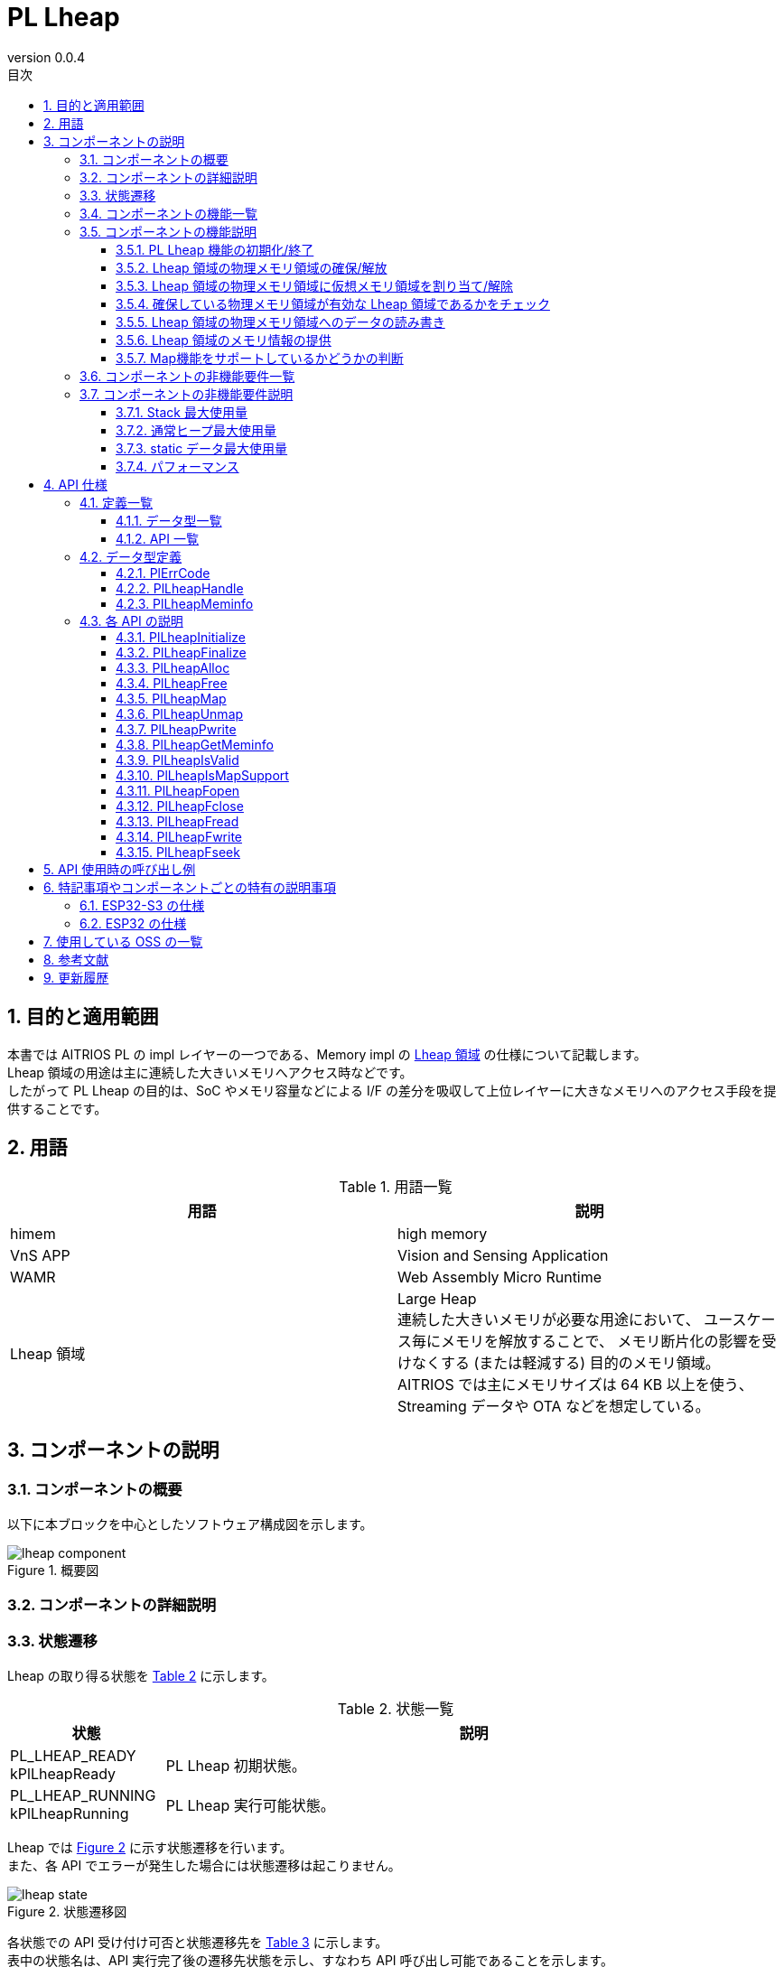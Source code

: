 = PL Lheap
:sectnums:
:sectnumlevels: 3
:chapter-label:
:revnumber: 0.0.4
:toc: left
:toc-title: 目次
:toclevels: 3
:lang: ja
:xrefstyle: short
:figure-caption: Figure
:table-caption: Table
:section-refsig:
:experimental:

<<<

== 目的と適用範囲

本書では AITRIOS PL の impl レイヤーの一つである、Memory impl の <<#_words, Lheap 領域>> の仕様について記載します。 +
Lheap 領域の用途は主に連続した大きいメモリへアクセス時などです。 +
したがって PL Lheap の目的は、SoC やメモリ容量などによる I/F の差分を吸収して上位レイヤーに大きなメモリへのアクセス手段を提供することです。

<<<

== 用語

[#_words]
.用語一覧
[options="header"]
|===
|用語 |説明 

|himem
|high memory

|VnS APP
|Vision and Sensing Application

|WAMR
|Web Assembly Micro Runtime

|Lheap 領域
|Large Heap +
 連続した大きいメモリが必要な用途において、
 ユースケース毎にメモリを解放することで、
 メモリ断片化の影響を受けなくする (または軽減する) 目的のメモリ領域。 +
 AITRIOS では主にメモリサイズは 64 KB 以上を使う、
 Streaming データや OTA などを想定している。

|===

<<<

== コンポーネントの説明


=== コンポーネントの概要

以下に本ブロックを中心としたソフトウェア構成図を示します。

.概要図
image::./images/lheap_component.png[scaledwidth="100%",align="center"]

<<<

=== コンポーネントの詳細説明

<<<

=== 状態遷移
Lheap の取り得る状態を <<#_TableStates, Table 2>> に示します。

[#_TableStates]
.状態一覧
[width="100%", cols="20%,80%",options="header"]
|===
|状態 |説明 

|PL_LHEAP_READY
 kPlLheapReady
|PL Lheap 初期状態。

|PL_LHEAP_RUNNING
 kPlLheapRunning
|PL Lheap 実行可能状態。
|===

Lheap では <<#_FIGURE_STATE>> に示す状態遷移を行います。 +
また、各 API でエラーが発生した場合には状態遷移は起こりません。 +

[#_FIGURE_STATE]
.状態遷移図
image::./images/lheap_state.png[scaledwidth="100%",align="center"]


各状態での API 受け付け可否と状態遷移先を <<#_TABLE_STATE_TRANSITION>> に示します。 +
表中の状態名は、API 実行完了後の遷移先状態を示し、すなわち API 呼び出し可能であることを示します。 +
× は API 受け付け不可を示し、ここでの API 呼び出しはエラーを返し状態遷移は起きません。 +
エラーの詳細は <<#_PlErrCode>> を参照してください。 +
〇 は API 受け付け可能を示し、この場合は状態遷移が発生しません。 +

[#_TABLE_STATE_TRANSITION]
.状態遷移表
[width="100%", cols="10%,30%,30%,30%"]
|===
2.2+| 2+|状態 
|PL_LHEAP_READY |PL_LHEAP_RUNNING 
.9+|API 名

|``**PlLheapInitialize**``  |PL_LHEAP_RUNNING |×
|``**PlLheapFinalize**``    |×       |PL_LHEAP_READY
|``**PlLheapAlloc**``       |×       |〇
|``**PlLheapFree**``        |×       |〇
|``**PlLheapMap**``         |×       |〇
|``**PlLheapUnmap**``       |×       |〇
|``**PlLheapPwrite**``      |×       |〇
|``**PlLheapGetMeminfo**``  |×       |〇
|``**PlLheapIsValid**``     |×       |〇

|===

<<<

=== コンポーネントの機能一覧
<<#_TableFunction>> に機能の一覧を示します。

[#_TableFunction]
.機能一覧
[width="100%", cols="30%,55%,15%",options="header"]
|===
|機能名 |概要  |節番号

|PL Lheap の初期化/終了
|PL Lheap 機能を初期化/終了します。
|<<#_Function1, 3.6.1.>>

|Lheap 領域の物理メモリ領域の確保/解放
|Lheap 領域の物理メモリ領域を確保/解放します。
|<<#_Function2, 3.6.2.>>

|Lheap 領域の物理メモリ領域に仮想メモリ領域を割り当て/解除
|Lheap 領域の物理メモリ領域に仮想メモリ領域を割り当て/解除します。
|<<#_Function3, 3.6.3.>>

|確保している物理メモリが有効かどうかの判断
|確保している物理メモリ領域が有効であるかを判断します。
|<<#_Function4, 3.6.4.>>

|Lheap 領域の物理メモリ領域へのデータの読み書き
|確保した Lheap 領域の物理メモリの位置にデータを読み書きします。
|<<#_Function5, 3.6.5.>>

|Lheap 領域のメモリ情報の提供
|Lheap 領域のメモリ情報を提供します
|<<#_Function6, 3.6.7.>>

|Map機能をサポートしているかどうかの判断
|Map機能に関係するAPI（PlLheapMap, PlLheapUnmap, PlLheapPwirte）が使用可能かどうか判断できます。
|<<#_Function7, 3.6.8.>>

|===

<<<

=== コンポーネントの機能説明
[#_Function1]
==== PL Lheap 機能の初期化/終了
機能概要::
PL Lheap の機能を初期化/終了します。 +
初期化によって PL Lheap の各種 API が使用可能になります。
前提条件::
なし。
機能詳細::
なし。
詳細挙動::
詳細は <<#_PlLheapInitialize>>、<<#_PlLheapFinalize>> を参照してください。
エラー時の挙動、復帰方法::
詳細は <<#_PlLheapInitialize>>、<<#_PlLheapFinalize>> を参照してください。
検討事項::
なし

[#_Function2]
==== Lheap 領域の物理メモリ領域の確保/解放
機能概要::
Lheap 領域の物理メモリ領域を確保/解放します。
前提条件::
PlLheapInitializeが実行済みであること。
機能詳細::
なし。
詳細挙動::
詳細は <<#_PlLheapAlloc>>、<<#_PlLheapFree>> を参照してください。
エラー時の挙動、復帰方法::
詳細は <<#_PlLheapAlloc>>、<<#_PlLheapFree>> を参照してください。
検討事項::
なし

[#_Function3]
==== Lheap 領域の物理メモリ領域に仮想メモリ領域を割り当て/解除
機能概要::
本モジュールから確保した Lheap 領域の物理メモリ領域に対して、
仮想メモリ領域の割り当て/解除を行います。 +
前提条件::
PlLheapInitializeが実行済みであること。
機能詳細::
なし。
詳細挙動::
詳細は <<#_PlLheapMap>>、<<#_PlLheapUnmap>> を参照してください。
エラー時の挙動、復帰方法::
詳細は <<#_PlLheapMap>>、<<#_PlLheapUnmap>> を参照してください。
検討事項::
なし

[#_Function4]
==== 確保している物理メモリ領域が有効な Lheap 領域であるかをチェック
機能概要::
確保している物理メモリが有効な Lheap 領域であるかをチェックします
前提条件::
なし。
機能詳細::
なし。
詳細挙動::
詳細は <<#_PlLheapIsValid>> を参照してください。
エラー時の挙動、復帰方法::
詳細は <<#_PlLheapIsValid>> を参照してください。
検討事項::
なし

[#_Function5]
==== Lheap 領域の物理メモリ領域へのデータの読み書き
機能概要::
Lheap 領域へデータを読み書きします。
前提条件::
PlLheapInitializeが実行済みであること。
機能詳細::
なし。
詳細挙動::
詳細は <<#_PlLheapPwrite, PlLheapPwrite>>,
<<#_PlLheapFopen, PlLheapFopen>>,
<<#_PlLheapFopen, PlLheapFclose>>,
<<#_PlLheapFopen, PlLheapFwrite>>,
<<#_PlLheapFopen, PlLheapFread>>,
<<#_PlLheapFopen, PlLheapFseek>>,
を参照してください。
エラー時の挙動、復帰方法::
詳細は <<#_PlLheapPwrite, PlLheapPwrite>>,
<<#_PlLheapFopen, PlLheapFopen>>,
<<#_PlLheapFopen, PlLheapFclose>>,
<<#_PlLheapFopen, PlLheapFwrite>>,
<<#_PlLheapFopen, PlLheapFread>>,
<<#_PlLheapFopen, PlLheapFseek>>,
を参照してください。
検討事項::
なし

[#_Function6]
==== Lheap 領域のメモリ情報の提供
機能概要::
Lheap 領域のメモリ情報を提供します
前提条件::
PlLheapInitializeが実行済みであること。
機能詳細::
なし。
詳細挙動::
詳細は <<#_PlLheapGetMeminfo>> を参照してください。
エラー時の挙動、復帰方法::
詳細は <<#_PlLheapGetMeminfo>> を参照してください。
検討事項::
なし

[#_Function7]
==== Map機能をサポートしているかどうかの判断
機能概要::
Map機能に関係するAPI（PlLheapMap, PlLheapUnmap, PlLheapPwirte）が使用可能かどうか判断できます。
前提条件::
PlLheapInitializeが実行済みであること。
機能詳細::
なし。
詳細挙動::
詳細は <<#_PlLheapIsMapSupport, PlLheapIsMapSupport>> を参照してください。
エラー時の挙動、復帰方法::
詳細は <<#_PlLheapIsMapSupport, PlLheapIsMapSupport>> を参照してください。
検討事項::
なし

=== コンポーネントの非機能要件一覧

<<#_TableNonFunction>> に非機能要件の一覧を示します。

[#_TableNonFunction]
.非機能要件一覧
[width="100%", cols="30%,55%,15%",options="header"]
|===
|機能名 |概要  |節番号
|Stack 最大使用量
|コンポーネント内で消費されるスタック使用量。
|<<#_NonFunctionStack, 3.7.>>

|通常ヒープ最大使用量
|コンポーネント内で消費される通常ヒープ使用量。
|<<#_NonFunctionHeap, 3.7.>>

|static データ最大使用量
|コンポーネント内で消費される static データ使用量。
|<<#_NonFunctionStatic, 3.7.>>

|パフォーマンス
|各 API のパフォーマンス。
|<<_NonFunctionPerformance, 3.7.>>
|===

=== コンポーネントの非機能要件説明
本コンポーネントの非機能要件を以下に示します。

[#_NonFunctionStack]
==== Stack 最大使用量
128 Byte

[#_NonFunctionHeap]
==== 通常ヒープ最大使用量
PlLheapAlloc 1 回につき、80 Byte 使用

[#_NonFunctionStatic]
==== static データ最大使用量
128 Byte

[#_NonFunctionPerformance]
==== パフォーマンス
すべての API は 1 ms 未満で動作します。

<<<

== API 仕様
=== 定義一覧
==== データ型一覧
<<#_TableDataType>> を以下に示します。

[#_TableDataType]
.データ型一覧
[width="100%", cols="30%,55%,15%",options="header"]
|===
|データ型名 |概要  |節番号
|enum PlErrCode | API の実行結果を定義する列挙体です。 |<<#_PlErrCode, 4.2.1.>>
|PlLheapHandle |メモリにアクセスするためのハンドルです。 |<<#_PlLheapHandle, 4.2.2.>>
|struct PlLheapMeminfo |Lheap 領域のメモリ情報の構造体です。 |<<#_PlLheapMeminfo, 4.2.3.>>

|===

==== API 一覧
<<#_TablePublicAPI>> を以下に示します。

[#_TablePublicAPI]
.各 API 一覧
[width="100%", cols="10%,60%,20%",options="header"]
|===
|API 名 |概要 |節番号
|PlLheapInitialize
|Pl Lheap 機能を初期化します。
|<<#_PlLheapInitialize, 4.3.1.>>

|PlLheapFinalize
|Pl Lheap 機能を終了します。
|<<#_PlLheapFinalize, 4.3.2.>>

|PlLheapAlloc
|Lheap 領域のメモリにアクセスするためのハンドルを確保します。
|<<#_PlLheapAlloc, 4.3.3.>>

|PlLheapFree
|確保した Lheap 領域のメモリを解放します。
|<<#_PlLheapFree, 4.3.4.>>

|PlLheapMap
|map を行いハンドルで指定されたメモリにアクセス可能なポインタを作成します。
|<<#_PlLheapMap, 4.3.5.>>

|PlLheapUnmap
|Lheap 領域から確保したメモリブロックの map を解除する。
|<<#_PlLheapUnmap, 4.3.6.>>

|PlLheapPwrite
|バッファを Lheap 領域に書き込みます。
|<<#_PlLheapPwrite, 4.3.7.>>

|PlLheapGetMeminfo
|Lheap 領域のメモリの情報を取得します。
|<<#_PlLheapGetMeminfo, 4.3.8.>>

|PlLheapIsValid
|有効な Lheap 領域のハンドルかどうかを判定します。
|<<#_PlLheapIsValid, 4.3.9.>>

|PlLheapIsMapSupport
|Map機能に関係するAPI（PlLheapMap, PlLheapUnmap, PlLheapPwirte）が使用可能かどうか判断できます。
|<<#_PlLheapIsMapSupport, 4.3.10.>>

|PlLheapFopen
|LheapへFileIOアクセスするためのディスクリプタをオープンします。
|<<#_PlLheapFopen, 4.3.11.>>

|PlLheapFclose
|LheapへFileIOアクセスするためのディスクリプタをクローズします。
|<<#_PlLheapFclose, 4.3.12.>>

|PlLheapFread
|PlLheapFopenで取得したディスクリプタで、Lheapのデータを読み込みます。
|<<#_PlLheapFread, 4.3.13.>>

|PlLheapFwrite
|PlLheapFopenで取得したディスクリプタで、Lheapへデータを書き込みます。
|<<#_PlLheapFwrite, 4.3.14.>>

|PlLheapFseek
|PlLheapFopenで取得したディスクリプタで、Lheapのデータ読み書きの位置を設定できます。
|<<#_PlLheapFseek, 4.3.15.>>
|===

<<<

=== データ型定義
[#_PlErrCode]
==== PlErrCode
API の実行結果を定義する列挙型です。
(T.B.D.)

[#_PlLheapHandle]
==== PlLheapHandle
確保したメモリにアクセスするためのハンドルです。
PlLheapAlloc を実行することで獲得できます。
[source, C]
....
typedef void *PlLheapHandle
....

<<<

[#_PlLheapMeminfo]
==== PlLheapMeminfo
Lheap 領域のメモリ情報を格納する構造体です。 +
それぞれ単位はバイト数となります。

[source, C]
....
typedef struct {
  uint32_t total,
  uint32_t used,
  uint32_t free,
  uint32_t linear_free
} PlLheapMeminfo;
....

.PlLheapMemInfo 一覧
[width="100%", cols="20%,60%",options="header"]
|===
|変数名 |説明
|total
|Lheap 領域の合計メモリ量です。

|used
|Lheap 領域のメモリ使用量です。

|free
|Lheap 領域の未使用メモリ量を合計したものです。

|linear_free
|Lheap 領域の一度に確保可能なメモリ量です。
|===

WARNING: 2024/10/17現在、linear_free == free で返します。

<<<

[#_api_info]
=== 各 API の説明

[#_PlLheapInitialize]
==== PlLheapInitialize

* *機能* +
Pl Lheap 機能を初期化します。

* *書式* +
[source, C]
....
PlErrCode PlLheapInitialize(void)
....

* *引数の説明* +
-

* *戻り値* +
実行結果に応じて <<#_PlErrCode, PlErrCode>> のいずれかの値が返ります。

* *説明* +
** Pl Lheap に関する初期化処理を行います。


.API 詳細情報
[width="100%", cols="30%,70%",options="header"]
|===
|API 詳細情報  |説明
|API 種別
|同期 API
|実行コンテキスト
|呼び元のコンテキストで動作
|同時呼び出し
|可能
|複数スレッドからの呼び出し
|可能
|複数タスクからの呼び出し
|可能
|API 内部でブロッキングするか
|ブロッキングする。
|===

.エラー情報
[options="header"]
|===
|エラーコード |原因 |OUT 引数の状態 |エラー後のシステム状態 |復旧方法
|kPlErrInvalidState (仮)
|状態異常
|-
|影響なし
|不要

|kPlErrLock/kPlErrUnlock (仮)
|ブロッキングエラー
|-
|影響なし
|不要

|===

<<<

[#_PlLheapFinalize]
==== PlLheapFinalize

* *機能* +
Pl Lheap 機能を終了します。

* *書式* +
[source, C]
....
PlErrCode PlLheapFinalize(void)
....

* *引数の説明* +
-

* *戻り値* +
実行結果に応じて <<#_PlErrCode, PlErrCode>> のいずれかの値が返ります。

* *説明* +
** 本 API は、<<#_PlLheapInitialize, PlLheapInitialize>> の実行後に使用可能です。
** Pl Lheap に関する終了処理を行います。
** 使用中のハンドルや仮想アドレスが残っていても、
   本モジュールでは検出しないので必ず解放してから実行してください。

.API 詳細情報
[width="100%", cols="30%,70%",options="header"]
|===
|API 詳細情報  |説明
|API 種別
|同期 API
|実行コンテキスト
|呼び元のコンテキストで動作
|同時呼び出し
|可能
|複数スレッドからの呼び出し
|可能
|複数タスクからの呼び出し
|可能
|API 内部でブロッキングするか
|ブロッキングする。
|===

.エラー情報
[options="header"]
|===
|エラーコード |原因 |OUT 引数の状態 |エラー後のシステム状態 |復旧方法

|kPlErrInvalidState (仮)
|状態異常
|-
|影響なし
|不要

|kPlErrLock/kPlErrUnlock (仮)
|ブロッキングエラー
|-
|影響なし
|不要

|===

<<<

[#_PlLheapAlloc]
==== PlLheapAlloc

* *機能* +
Lheap 領域のメモリにアクセスするためのハンドルを確保します。

* *書式* +
[source, C]
....
PlLheapHandle PlLheapAlloc(uint32_t size)
....

* *引数の説明* +
**[IN] uint32_t size**:: 
** 確保したいメモリサイズ [Byte]。
** 0の場合、NULLを返します。

* *戻り値* +
** 成功時はハンドルを返します。 +
** 失敗時は NULL を返します。

* *説明* +
** 本 API は、<<#_PlLheapInitialize, PlLheapInitialize>> の実行後に使用可能です。
** Lheap 領域のメモリにアクセスするためのハンドルを確保します。
** <<#_PlLheapMeminfo, linear_free>> より大きなサイズを指定した場合などに NULL を返します。
** 確保できる最大メモリサイズは SoC に依存して変わるので注意してください。

.API 詳細情報
[width="100%", cols="30%,70%",options="header"]
|===
|API 詳細情報  |説明
|API 種別
|同期 API
|実行コンテキスト
|呼び元のコンテキストで動作
|同時呼び出し
|可能
|複数スレッドからの呼び出し
|可能
|複数タスクからの呼び出し
|可能
|API 内部でブロッキングするか
|ブロッキングする。
|===

.エラー情報
[options="header"]
|===
|エラーコード |原因 |OUT 引数の状態 |エラー後のシステム状態 |復旧方法
|NULL
|パラメータ異常、または状態異常
|-
|影響なし
|不要
|===

<<<

[#_PlLheapFree]
==== PlLheapFree
* *機能* +
確保した Lheap 領域のメモリを解放します。

* *書式* +
[source, C]
....
PlErrCode PlLheapFree(PlLheapHandle handle)
....

* *引数の説明* +
**[IN] PlLheapHandle handle**:: 
** Lheap のメモリにアクセスするためのハンドル。(PlLheapAlloc の戻り値)
** NULLや無効な値の場合、エラーを返します。

* *戻り値* +
** 実行結果に応じて <<#_PlErrCode, PlErrCode>> のいずれかの値が返ります。

* *説明* +
** 本 API は、<<#_PlLheapInitialize, PlLheapInitialize>> の実行後に使用可能です。
** 指定されたLheap 領域のメモリを解放します。
** ハンドルが PlLheapUnmapされていない場合、または PlLheapFcloseされていない場合、エラーを返します。

.API 詳細情報
[width="100%", cols="30%,70%",options="header"]
|===
|API 詳細情報  |説明
|API 種別
|同期 API
|実行コンテキスト
|呼び元のコンテキストで動作
|同時呼び出し
|可能
|複数スレッドからの呼び出し
|可能
|複数タスクからの呼び出し
|可能
|API 内部でブロッキングするか
|ブロッキングする。
|===

.エラー情報
[options="header"]
|===
|エラーコード |原因 |OUT 引数の状態 |エラー後のシステム状態 |復旧方法
|kPlErrInvalidState (仮)
|状態異常
|-
|影響なし
|不要

|kPlErrLock/kPlErrUnlock (仮)
|ブロッキングエラー
|-
|影響なし
|不要

|kPlErrInvalidParam (仮)
|パラメータ異常
|-
|影響なし
|不要
|===

<<<

[#_PlLheapMap]
==== PlLheapMap
* *機能* +
map を行いハンドルで指定されたメモリにアクセス可能なポインタを作成します。

* *書式* +
[source, C]
....
PlErrCode PlLheapMap(const PlLheapHandle handle, void **vaddr)
....

* *引数の説明* +
**[IN] const PlLheapHandle handle**:: 
** 確保したメモリにアクセスするためのハンドル。(PlLheapAlloc の戻り値)
**[OUT] void {asterisk}{asterisk}vaddr**:: 
** map した仮想アドレスの格納先。

* *戻り値* +
** 実行結果に応じて <<#_PlErrCode, PlErrCode>> のいずれかの値が返ります。

* *説明* +
** 本 API は、<<#_PlLheapInitialize, PlLheapInitialize>> の実行後に使用可能です。
** map を行いハンドルで指定されたメモリにアクセス可能なポインタを作成します。
** map 時のサイズはハンドル取得時のサイズを引き継ぎます。
** 使用可能な仮想アドレスの領域がない場合はエラーを返します。

.API 詳細情報
[width="100%", cols="30%,70%",options="header"]
|===
|API 詳細情報  |説明
|API 種別
|同期 API
|実行コンテキスト
|呼び元のコンテキストで動作
|同時呼び出し
|可能
|複数スレッドからの呼び出し
|可能
|複数タスクからの呼び出し
|可能
|API 内部でブロッキングするか
|ブロッキングする。
|===

.エラー情報
[options="header"]
|===
|エラーコード |原因 |OUT 引数の状態 |エラー後のシステム状態 |復旧方法
|kPlErrInvalidState (仮)
|状態異常
|-
|影響なし
|不要

|kPlErrLock/kPlErrUnlock (仮)
|ブロッキングエラー
|-
|影響なし
|不要

|kPlErrInvalidParam (仮)
|パラメータ異常
|-
|影響なし
|不要

|kPlErrMemory (仮)
|引数パラメータ異常、仮想アドレス領域に空きが無い
|-
|影響なし
|不要
|===

<<<

[#_PlLheapUnmap]
==== PlLheapUnmap
* *機能* +
Lheap 領域から確保したメモリブロックの map を解除します。

* *書式* +
[source, C]
....
PlErrCode PlLheapUnmap(void *vaddr)
....

* *引数の説明* +
**[IN] void *vaddr**:: 
解除したい map された仮想アドレス。

* *戻り値* +
実行結果に応じて <<#_PlErrCode, PlErrCode>> のいずれかの値が返ります。

* *説明* +
** 本 API は、<<#_PlLheapInitialize, PlLheapInitialize>> の実行後に使用可能です。
** 仮想アドレスに割り付けられた Lheap 領域の map を解除する API です。
** map を解除するしか行わないため、メモリにアクセスするためのハンドルは引き続き利用可能です。
** ハンドルの解放を行う場合は PlLheapFree を実行してください。

.API 詳細情報
[width="100%", cols="30%,70%",options="header"]
|===
|API 詳細情報  |説明
|API 種別
|同期 API
|実行コンテキスト
|呼び元のコンテキストで動作
|同時呼び出し
|可能
|複数スレッドからの呼び出し
|可能
|複数タスクからの呼び出し
|可能
|API 内部でブロッキングするか
|ブロッキングする。
|===

.エラー情報
[options="header"]
|===
|エラーコード |原因 |OUT 引数の状態 |エラー後のシステム状態 |復旧方法
|kPlErrInvalidState (仮)
|状態異常
|-
|影響なし
|不要

|kPlErrLock/kPlErrUnlock (仮)
|ブロッキングエラー
|-
|影響なし
|不要

|kPlErrInvalidParam (仮)
|パラメータ異常
|-
|影響なし
|不要
|===

<<<

[#_PlLheapPwrite]
==== PlLheapPwrite
* *機能* +
バッファが指すデータをハンドルのオフセット位置に書き込みます。

* *書式* +
[source, C]
....
PlErrCode PlLheapPwrite(const PlLheapHandle handle, const char *buf, uint32_t count, uint32_t offset)
....

* *引数の説明* +
**[IN] const PlLheapHandle handle**:: 
書込み先のメモリにアクセスするためのハンドル。(PlLheapAlloc の戻り値)

**[IN] const char *buf**:: 
書込むデータを指すバッファの先頭アドレス。

**[IN] uint32_t count**:: 
書込むバイト数 [Byte]。

**[IN] uint32_t offset**:: 
書込み先の先頭アドレスとなる Lheap 領域のメモリのオフセット位置。

* *戻り値* +
実行結果に応じて <<#_PlErrCode, PlErrCode>> のいずれかの値が返ります。

* *説明* +
** 本 API は、<<#_PlLheapInitialize, PlLheapInitialize>> の実行後に使用可能です。
** buf が指すバッファから count 分のデータをハンドルのオフセットに書き込みます。

.API 詳細情報
[width="100%", cols="30%,70%",options="header"]
|===
|API 詳細情報  |説明
|API 種別
|同期 API
|実行コンテキスト
|呼び元のコンテキストで動作
|同時呼び出し
|可能
|複数スレッドからの呼び出し
|可能
|複数タスクからの呼び出し
|可能
|API 内部でブロッキングするか
|ブロッキングする。
|===

.エラー情報
[options="header"]
|===
|エラーコード |原因 |OUT 引数の状態 |エラー後のシステム状態 |復旧方法
|kPlErrInvalidState (仮)
|状態異常
|-
|影響なし
|不要

|kPlErrLock/kPlErrUnlock (仮)
|ブロッキングエラー
|-
|影響なし
|不要

|kPlErrInvalidParam (仮)
|パラメータ異常
|-
|影響なし
|不要
|===

<<<

[#_PlLheapGetMeminfo]
==== PlLheapGetMeminfo
* *機能* +
Lheap 領域のメモリの情報を取得します。

* *書式* +
[source, C]
....
PlErrCode PlLheapGetMeminfo(PlLheapMeminfo *info)
....

* *引数の説明* +
**[OUT] PlLheapMeminfo *info**:: 
** Lheap 領域のメモリの情報の構造体。

* *戻り値* +
** 実行結果に応じて <<#_PlErrCode, PlErrCode>> のいずれかの値が返ります。

* *説明* +
** 本 API は、<<#_PlLheapInitialize, PlLheapInitialize>> の実行後に使用可能です。
** Lheap 領域のメモリの情報 (<<#_PlLheapMeminfo>>) を取得します。
** メモリ確保前の size 値の確認やエラー時に呼び出すことを想定しています。

.API 詳細情報
[width="100%", cols="30%,70%",options="header"]
|===
|API 詳細情報  |説明
|API 種別
|同期 API
|実行コンテキスト
|呼び元のコンテキストで動作
|同時呼び出し
|可能
|複数スレッドからの呼び出し
|可能
|複数タスクからの呼び出し
|可能
|API 内部でブロッキングするか
|ブロッキングする。
|===

.エラー情報
[options="header"]
|===
|エラーコード |原因 |OUT 引数の状態 |エラー後のシステム状態 |復旧方法
|kPlErrInvalidState (仮)
|状態異常
|-
|影響なし
|不要

|kPlErrLock/kPlErrUnlock (仮)
|ブロッキングエラー
|-
|影響なし
|不要

|kPlErrInvalidParam (仮)
|パラメータ異常
|-
|影響なし
|不要

|kPlErrInvalidValue (仮)
|引数が不正な値
|-
|影響なし
|不要
|===

<<<

[#_PlLheapIsValid]
==== PlLheapIsValid
* *機能* +
有効な Lheap 領域かどうかを判定します。

* *書式* +
[source, C]
....
bool PlLheapIsValid(const PlLheapHandle handle)
....

* *引数の説明* +
**[IN] const PlLheapHandle handle**:: 
** メモリにアクセスするためのハンドル。(PlLheapAlloc の戻り値)

* *戻り値* +
** Lheap 領域の場合 true を返します。 +
** それ以外であれば false を返します。

* *説明* +
** 本 API は、<<#_PlLheapInitialize, PlLheapInitialize>> の実行後に使用可能です。
** 有効な Lheap 領域かどうかを判定します。

.API 詳細情報
[width="100%", cols="30%,70%",options="header"]
|===
|API 詳細情報  |説明
|API 種別
|同期 API
|実行コンテキスト
|呼び元のコンテキストで動作
|同時呼び出し
|可能
|複数スレッドからの呼び出し
|可能
|複数タスクからの呼び出し
|可能
|API 内部でブロッキングするか
|ブロッキングする。
|===

.エラー情報
[options="header"]
|===
|エラーコード |原因 |OUT 引数の状態 |エラー後のシステム状態 |復旧方法
|true/false
|ハンドルが有効な場合、true を返します。ハンドルが無効な場合、false を返します。
|-
|影響なし
|不要
|===

<<<

[#_PlLheapIsMapSupport]
==== PlLheapIsMapSupport
* *機能* +
有効な Lheap 領域かどうかを判定します。

* *書式* +
[source, C]
....
bool PlLheapIsMapSupport(const PlLheapHandle handle);
....

* *引数の説明* +
**[IN] const PlLheapHandle handle**:: 
** メモリにアクセスするためのハンドル。(PlLheapAlloc の戻り値)
** NULLや無効な値の場合、エラーを返します。

* *戻り値* +
** Map機能を使える場合、true を返します。
** それ以外であれば false を返します。

* *説明* +
** 本 API は、<<#_PlLheapInitialize, PlLheapInitialize>> の実行後に使用可能です。
** Map機能に関係するAPI（PlLheapMap, PlLheapUnmap, PlLheapPwirte）が使用可能かどうか判断できます。

.API 詳細情報
[width="100%", cols="30%,70%",options="header"]
|===
|API 詳細情報  |説明
|API 種別
|同期 API
|実行コンテキスト
|呼び元のコンテキストで動作
|同時呼び出し
|可能
|複数スレッドからの呼び出し
|可能
|複数タスクからの呼び出し
|可能
|API 内部でブロッキングするか
|ブロッキングする。
|===

.エラー情報
[options="header"]
|===
|エラーコード |原因 |OUT 引数の状態 |エラー後のシステム状態 |復旧方法
|true/false
|Map機能を使える場合、true を返します。それ以外であれば false を返します。
|-
|影響なし
|不要
|===

[#_PlLheapFopen]
==== PlLheapFopen
* *機能* +
LheapへFileIOアクセスするためのディスクリプタをオープンします。

* *書式* +
[source, C]
....
PlErrCode PlLheapFopen(const PlLheapHandle handle, int *pfd);
....

* *引数の説明* +
**[IN] const PlLheapHandle handle**:: 
** メモリにアクセスするためのハンドル。(PlLheapAlloc の戻り値)
** NULLや無効な値の場合、エラーを返します。

**[OUT] int *pfd**:: 
** FileIOアクセス用のディスクリプタ。
** PlLheapFread, PlLheapFwrite, PlLheapFseek, PlLheapFclose で使用します。
** NULLの場合、エラーを返します。

* *戻り値* +
** 実行結果に応じて <<#_PlErrCode, PlErrCode>> のいずれかの値が返ります。

* *説明* +
** 本 API は、<<#_PlLheapInitialize, PlLheapInitialize>> の実行後に使用可能です。
** LheapへFileIOアクセスするためのディスクリプタをオープンします。
** 同じhandleに対してディスクリプタを多重オープンすることが可能です。

.API 詳細情報
[width="100%", cols="30%,70%",options="header"]
|===
|API 詳細情報  |説明
|API 種別
|同期 API
|実行コンテキスト
|呼び元のコンテキストで動作
|同時呼び出し
|可能
|複数スレッドからの呼び出し
|可能
|複数タスクからの呼び出し
|可能
|API 内部でブロッキングするか
|ブロッキングする。
|===

.エラー情報
[options="header"]
|===
|エラーコード |原因 |OUT 引数の状態 |エラー後のシステム状態 |復旧方法
|kPlErrInvalidState (仮)
|状態異常
|-
|影響なし
|不要

|kPlErrLock/kPlErrUnlock (仮)
|ブロッキングエラー
|-
|影響なし
|不要

|kPlErrInvalidParam (仮)
|パラメータ異常
|-
|影響なし
|不要
|===

[#_PlLheapFclose]
==== PlLheapFclose
* *機能* +
LheapへFileIOアクセスするためのディスクリプタをクローズします。

* *書式* +
[source, C]
....
PlErrCode PlLheapFclose(const PlLheapHandle handle, int fd);
....

* *引数の説明* +
**[IN] const PlLheapHandle handle**:: 
** メモリにアクセスするためのハンドル。(PlLheapAlloc の戻り値)
** NULLや無効な値の場合、エラーを返します。

**[IN] int fd**:: 
** FileIOアクセス用のディスクリプタ。
** PlLheapFopenで取得したfdを指定してください。
** 無効な値の場合、エラーを返します。

* *戻り値* +
** 実行結果に応じて <<#_PlErrCode, PlErrCode>> のいずれかの値が返ります。

* *説明* +
** 本 API は、<<#_PlLheapInitialize, PlLheapInitialize>> の実行後に使用可能です。
** LheapへFileIOアクセスするためのディスクリプタをクローズします。
** 指定されたhandleがすでにPlLheapFclose済みの場合、エラーを返します。

.API 詳細情報
[width="100%", cols="30%,70%",options="header"]
|===
|API 詳細情報  |説明
|API 種別
|同期 API
|実行コンテキスト
|呼び元のコンテキストで動作
|同時呼び出し
|可能
|複数スレッドからの呼び出し
|可能
|複数タスクからの呼び出し
|可能
|API 内部でブロッキングするか
|ブロッキングする。
|===

.エラー情報
[options="header"]
|===
|エラーコード |原因 |OUT 引数の状態 |エラー後のシステム状態 |復旧方法
|kPlErrInvalidState (仮)
|状態異常
|-
|影響なし
|不要

|kPlErrLock/kPlErrUnlock (仮)
|ブロッキングエラー
|-
|影響なし
|不要

|kPlErrInvalidParam (仮)
|パラメータ異常
|-
|影響なし
|不要
|===

[#_PlLheapFread]
==== PlLheapFread
* *機能* +
PlLheapFopenで取得したディスクリプタで、Lheapのデータを読み込みます。

* *書式* +
[source, C]
....
PlErrCode PlLheapFread(const PlLheapHandle handle, int fd, void *buf, size_t size, size_t *rsize);
....

* *引数の説明* +
**[IN] const PlLheapHandle handle**:: 
** メモリにアクセスするためのハンドル。(PlLheapAlloc の戻り値)
** NULLや無効な値の場合、エラーを返します。

**[IN] int fd**:: 
** FileIOアクセス用のディスクリプタ。
** PlLheapFopenで取得したfdを指定してください。
** 無効な値の場合、エラーを返します。

**[OUT] void *buf**:: 
** Lheap領域からreadしたデータの格納先。
** size分データがコピーされます。
** NULLの場合、エラーを返します。

**[IN] size_t size**:: 
** 読み込みたいデータサイズ。
** 0以下の場合、エラーを返します。

WARNING: ほとんどのコンパイラで size_t は unsigned で定義されているため、負値の入力には注意してください。

**[OUT] size_t *rsize**:: 
** 実際に読み込んだデータサイズ。
** NULLの場合、エラーを返します。

* *戻り値* +
** 実行結果に応じて <<#_PlErrCode, PlErrCode>> のいずれかの値が返ります。

* *説明* +
** 本 API は、<<#_PlLheapInitialize, PlLheapInitialize>> の実行後に使用可能です。
** 指定されたhandleがPlLheapFopenされていない場合、エラーを返します。
** PlLheapFopenで取得したディスクリプタで、Lheapのデータを読み込みます。
** 現在のseek位置から、Lheapの最大サイズ（T3Pの場合、4259840Byte）を超えるようなsizeを指定された場合、読み込み可能な領域まで読み込みを行い、エラーを返します。
*** 例：Lheapの最大サイズが3で中身が"ABC"のとき、SEEK_SET=2, PlLheapFread とした場合、"C" のみが読み込まれ、PlLheapFreadはエラーを返します。

.API 詳細情報
[width="100%", cols="30%,70%",options="header"]
|===
|API 詳細情報  |説明
|API 種別
|同期 API
|実行コンテキスト
|呼び元のコンテキストで動作
|同時呼び出し
|可能
|複数スレッドからの呼び出し
|可能
|複数タスクからの呼び出し
|可能
|API 内部でブロッキングするか
|ブロッキングする。
|===

.エラー情報
[options="header"]
|===
|エラーコード |原因 |OUT 引数の状態 |エラー後のシステム状態 |復旧方法
|kPlErrInvalidState (仮)
|状態異常
|-
|影響なし
|不要

|kPlErrLock/kPlErrUnlock (仮)
|ブロッキングエラー
|-
|影響なし
|不要

|kPlErrInvalidParam (仮)
|パラメータ異常
|-
|影響なし
|不要
|===

[#_PlLheapFwrite]
==== PlLheapFwrite
* *機能* +
PlLheapFopenで取得したディスクリプタで、Lheapへデータを書き込みます。

* *書式* +
[source, C]
....
PlErrCode PlLheapFwrite(const PlLheapHandle handle, int fd, const void *buf, size_t size, size_t *rsize);
....

* *引数の説明* +
**[IN] const PlLheapHandle handle**:: 
** メモリにアクセスするためのハンドル。(PlLheapAlloc の戻り値)
** NULLや無効な値の場合、エラーを返します。

**[IN] int fd**:: 
** FileIOアクセス用のディスクリプタ。
** PlLheapFopenで取得したfdを指定してください。
** 無効な値の場合、エラーを返します。

**[IN] const void *buf**:: 
** Lheap領域へwriteしたいデータ。
** size分データが書き込まれます。
** NULLの場合、エラーを返します。

**[IN] size_t size**:: 
** 読み込みたいデータサイズ。
** 0以下の場合、エラーを返します。

WARNING: ほとんどのコンパイラで size_t は unsigned で定義されているため、負値の入力には注意してください。

**[OUT] size_t *rsize**:: 
** 実際に書き込んだデータサイズ。
** NULLの場合、エラーを返します。

* *戻り値* +
** 実行結果に応じて <<#_PlErrCode, PlErrCode>> のいずれかの値が返ります。

* *説明* +
** 本 API は、<<#_PlLheapInitialize, PlLheapInitialize>> の実行後に使用可能です。
** 指定されたhandleがPlLheapFopenされていない場合、エラーを返します。
** PlLheapFopenで取得したディスクリプタで、Lheapへデータを書き込みます。
** 現在のseek位置から、Lheapの最大サイズ（T3Pの場合、4259840Byte）を超えるようなsizeを指定された場合、書き込み可能な領域まで書き込みを行い、エラーを返します。
*** 例：Lheapの最大サイズが3で中身が"ABC"のとき、SEEK_SET=2, PlLheapFwrite("ABC") とした場合、Lheapの中身は "ABA" という内容になり、PlLheapFwriteはエラーを返します。

.API 詳細情報
[width="100%", cols="30%,70%",options="header"]
|===
|API 詳細情報  |説明
|API 種別
|同期 API
|実行コンテキスト
|呼び元のコンテキストで動作
|同時呼び出し
|可能
|複数スレッドからの呼び出し
|可能
|複数タスクからの呼び出し
|可能
|API 内部でブロッキングするか
|ブロッキングする。
|===

.エラー情報
[options="header"]
|===
|エラーコード |原因 |OUT 引数の状態 |エラー後のシステム状態 |復旧方法
|kPlErrInvalidState (仮)
|状態異常
|-
|影響なし
|不要

|kPlErrLock/kPlErrUnlock (仮)
|ブロッキングエラー
|-
|影響なし
|不要

|kPlErrInvalidParam (仮)
|パラメータ異常
|-
|影響なし
|不要
|===

[#_PlLheapFseek]
==== PlLheapFseek
* *機能* +
PlLheapFopenで取得したディスクリプタで、Lheapのデータ読み書きの位置を設定できます。

* *書式* +
[source, C]
....
PlErrCode PlLheapFseek(const PlLheapHandle handle, int fd, off_t offset, int whence, off_t *roffset);
....

* *引数の説明* +
**[IN] const PlLheapHandle handle**:: 
** メモリにアクセスするためのハンドル。(PlLheapAlloc の戻り値)
** NULLや無効な値の場合、エラーを返します。

**[IN] int fd**:: 
** FileIOアクセス用のディスクリプタ。
** PlLheapFopenで取得したfdを指定してください。
** 無効な値の場合、エラーを返します。

**[IN] off_t offset**:: 
** Seek位置のオフセット。

**[IN] int whence**:: 
** Seekの方式。以下から選択してください。
*** SEEK_SET
**** オフセットは offset バイトに設定されます。
*** SEEK_CUR
**** オフセットは現在位置に offset バイトを足した位置になります。
*** SEEK_END
**** オフセットはファイルのサイズに offset バイトを足した位置になります。

**[OUT] off_t *roffset**:: 
** 実際にseekされた位置。
** NULLの場合、エラーを返します。

* *戻り値* +
** 実行結果に応じて <<#_PlErrCode, PlErrCode>> のいずれかの値が返ります。

* *説明* +
** 本 API は、<<#_PlLheapInitialize, PlLheapInitialize>> の実行後に使用可能です。
** 指定されたhandleがPlLheapFopenされていない場合、エラーを返します。
** Lheapの最大サイズ（T3Pの場合、4259840Byte）を超えるような seek 位置を指定されても、エラーにはなりません。
*** その後、そのseek位置で PlLheapFread/PlLheapFwrite を行うときにエラーになります。
** PlLheapFopenで取得したディスクリプタで、Lheapのデータ読み書きの位置を設定できます。

.API 詳細情報
[width="100%", cols="30%,70%",options="header"]
|===
|API 詳細情報  |説明
|API 種別
|同期 API
|実行コンテキスト
|呼び元のコンテキストで動作
|同時呼び出し
|可能
|複数スレッドからの呼び出し
|可能
|複数タスクからの呼び出し
|可能
|API 内部でブロッキングするか
|ブロッキングする。
|===

.エラー情報
[options="header"]
|===
|エラーコード |原因 |OUT 引数の状態 |エラー後のシステム状態 |復旧方法
|kPlErrInvalidState (仮)
|状態異常
|-
|影響なし
|不要

|kPlErrLock/kPlErrUnlock (仮)
|ブロッキングエラー
|-
|影響なし
|不要

|kPlErrInvalidParam (仮)
|パラメータ異常
|-
|影響なし
|不要
|===

== API 使用時の呼び出し例
以下に API の手順と各状態のメモリマップを示します。

** PlLheapIsMapSupport=trueの場合

.LheapAlloc から LheapFree までの流れ
image::./images/lheap_alloc_map.png[scaledwidth="30%",align="center"]

.LheapAlloc から LheapFree までのシーケンス図とメモリマップ
image::./images/lheap_seq_alloc_map.png[scaledwidth="30%",align="center"]

** PlLheapIsMapSupport=falseの場合

.LheapAlloc から LheapFree までの流れ
image::./images/lheap_seq_alloc_file.png[scaledwidth="30%",align="center"]

== 特記事項やコンポーネントごとの特有の説明事項
=== ESP32-S3 の仕様
以下にメモリマップを示します。

.メモリマップとアドレス情報
image::./images/memorymap_esp32s3.png[scaledwidth="30%",align="center"]

.メモリ定義
|====
|名称 |サイズ
|仮想アドレスの Lheap 領域|4 MB - 256 KB
|物理アドレスの Lheap 領域|12 MB

|====

=== ESP32 の仕様
以下にメモリマップを示します。

.メモリマップとアドレス情報
image::./images/memorymap_esp32.png[scaledwidth="30%",align="center"]

.メモリ定義
|====
|名称 |サイズ
|仮想アドレスの Lheap 領域|4 MB
|物理アドレスの Lheap 領域|2 MB

|====

<<<

== 使用している OSS の一覧
なし

<<<

[#_ReferenceDocuments]
== 参考文献
[width="100%", cols="10%,30%,60%",options="header"]
|===
|No. |文献 |リンク 

|1
|ESP32-S3 Technical Reference Manual
|https://www.espressif.com/sites/default/files/documentation/esp32-s3_technical_reference_manual_en.pdf

|===

<<<


== 更新履歴
[width="100%", cols="20%,80%",options="header"]
|===
|Version |Changes 
|0.0.1
|初版

|0.0.2
|- 全体 : 英単語の前後に半角空白を挿入 (読みやすくするため) +
- 用語に PL を追加 +
- OSAL (Osal) 記述を PL (Pl) に変更 +
- READY/RUNNING を PL_LHEAP_READY/PL_LHEAP_RUNNING に変更 +
- hal_overview.adoc の記述を削除し、HalErrCode を PlErrCode に変更
- データ型に PlErrCode を追加 +
- PlLheapInitialize/PlLheapFinalize API の並びを先頭に変更 +
- PlLheapInitialize API のエラーコードを記載 +
- PlLheapFinalize API のエラーコードを記載 +
- PlLheapFree API のエラーコードを追記 +
- PlLheapMap API のエラーコードを追記、kPlErrCodeError を kPlErrMemory に変更 +
- PlLheapUnmap API のエラーコードを追記 +
- PlLheapPwrite API のエラーコードを追記 +
- PlLheapGetMemInfo API のエラーコードを追記 +
- PlLheapIsValid API のエラーコードを変更 +
- 図 (*.png) を英語表記に変更

|0.0.3
|- PlLheapIsMapSupport, PlLheapFopen, PlLheapFclose, PlLheapFread, PlLheapFwrite, PlLheapFseek を新規追加

|0.0.4
|- PlLheapFopenの仕様を多重オープン可能に変更
|===

